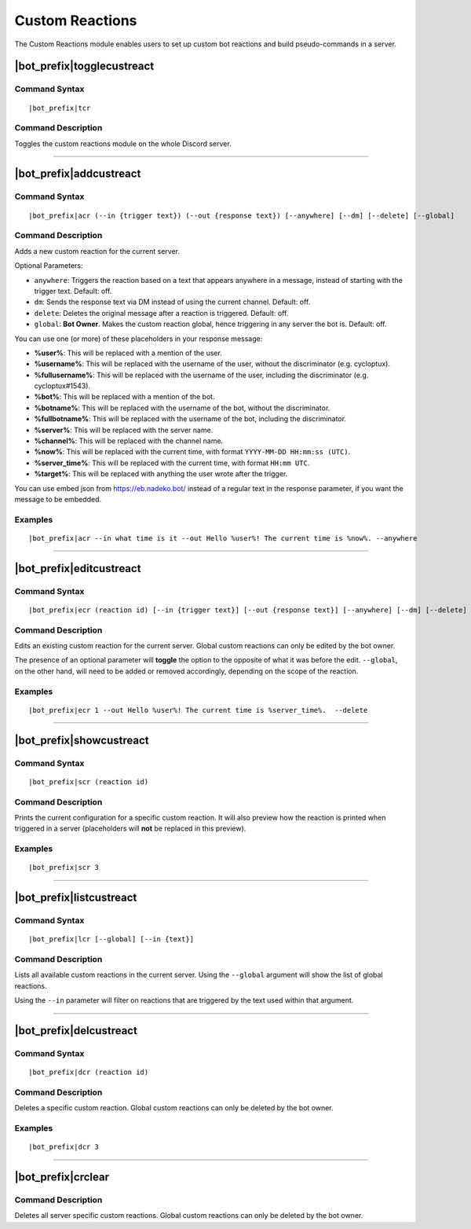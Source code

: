 ****************
Custom Reactions
****************

The Custom Reactions module enables users to set up custom bot reactions and build pseudo-commands in a server.

|bot_prefix|\ togglecustreact
-----------------------------

Command Syntax
^^^^^^^^^^^^^^
.. parsed-literal::

    |bot_prefix|\ tcr

Command Description
^^^^^^^^^^^^^^^^^^^
Toggles the custom reactions module on the whole Discord server.

....

|bot_prefix|\ addcustreact
--------------------------

Command Syntax
^^^^^^^^^^^^^^
.. parsed-literal::

    |bot_prefix|\ acr (--in {trigger text}) (--out {response text}) [--anywhere] [--dm] [--delete] [--global]
    
Command Description
^^^^^^^^^^^^^^^^^^^
Adds a new custom reaction for the current server.

Optional Parameters:

* ``anywhere``: Triggers the reaction based on a text that appears anywhere in a message, instead of starting with the trigger text. Default: off.
* ``dm``: Sends the response text via DM instead of using the current channel. Default: off.
* ``delete``: Deletes the original message after a reaction is triggered. Default: off.
* ``global``: **Bot Owner**. Makes the custom reaction global, hence triggering in any server the bot is. Default: off.

You can use one (or more) of these placeholders in your response message:

* **%user%**: This will be replaced with a mention of the user.
* **%username%**: This will be replaced with the username of the user, without the discriminator (e.g. cycloptux).
* **%fullusername%**: This will be replaced with the username of the user, including the discriminator (e.g. cycloptux#1543).
* **%bot%**: This will be replaced with a mention of the bot.
* **%botname%**: This will be replaced with the username of the bot, without the discriminator.
* **%fullbotname%**: This will be replaced with the username of the bot, including the discriminator.
* **%server%**: This will be replaced with the server name.
* **%channel%**: This will be replaced with the channel name.
* **%now%**: This will be replaced with the current time, with format ``YYYY-MM-DD HH:mm:ss (UTC)``.
* **%server\_time%**: This will be replaced with the current time, with format ``HH:mm UTC``.
* **%target%**: This will be replaced with anything the user wrote after the trigger.

You can use embed json from https://eb.nadeko.bot/ instead of a regular text in the response parameter, if you want the message to be embedded.

Examples
^^^^^^^^
.. parsed-literal::

    |bot_prefix|\ acr --in what time is it --out Hello %user%! The current time is %now%. --anywhere

....

|bot_prefix|\ editcustreact
---------------------------

Command Syntax
^^^^^^^^^^^^^^
.. parsed-literal::

    |bot_prefix|\ ecr (reaction id) [--in {trigger text}] [--out {response text}] [--anywhere] [--dm] [--delete] [--global]
    
Command Description
^^^^^^^^^^^^^^^^^^^
Edits an existing custom reaction for the current server. Global custom reactions can only be edited by the bot owner.

.. You cannot edit the trigger text of a custom reaction: if you want to change the trigger text of a reaction, delete the existing one and add a new custom reaction. <-- Not true anymore

The presence of an optional parameter will **toggle** the option to the opposite of what it was before the edit. ``--global``, on the other hand, will need to be added or removed accordingly, depending on the scope of the reaction.

Examples
^^^^^^^^
.. parsed-literal::

    |bot_prefix|\ ecr 1 --out Hello %user%! The current time is %server\_time%.  --delete

....

|bot_prefix|\ showcustreact
---------------------------

Command Syntax
^^^^^^^^^^^^^^
.. parsed-literal::

    |bot_prefix|\ scr (reaction id)
    
Command Description
^^^^^^^^^^^^^^^^^^^
Prints the current configuration for a specific custom reaction. It will also preview how the reaction is printed when triggered in a server (placeholders will **not** be replaced in this preview).

Examples
^^^^^^^^
.. parsed-literal::

    |bot_prefix|\ scr 3

....

|bot_prefix|\ listcustreact
---------------------------

Command Syntax
^^^^^^^^^^^^^^
.. parsed-literal::

    |bot_prefix|\ lcr [--global] [--in {text}]
    
Command Description
^^^^^^^^^^^^^^^^^^^
Lists all available custom reactions in the current server. Using the ``--global`` argument will show the list of global reactions.

Using the ``--in`` parameter will filter on reactions that are triggered by the text used within that argument.

....

|bot_prefix|\ delcustreact
--------------------------

Command Syntax
^^^^^^^^^^^^^^
.. parsed-literal::

    |bot_prefix|\ dcr (reaction id)
    
Command Description
^^^^^^^^^^^^^^^^^^^
Deletes a specific custom reaction. Global custom reactions can only be deleted by the bot owner.

Examples
^^^^^^^^
.. parsed-literal::

    |bot_prefix|\ dcr 3

....

|bot_prefix|\ crclear
---------------------
    
Command Description
^^^^^^^^^^^^^^^^^^^
Deletes all server specific custom reactions. Global custom reactions can only be deleted by the bot owner.
